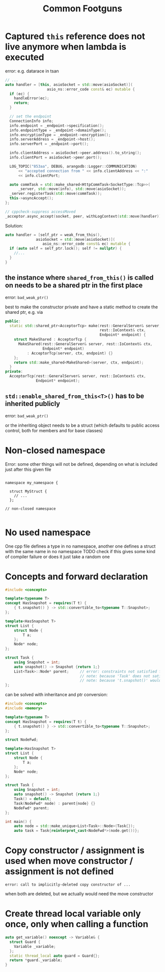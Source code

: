 #+TITLE:Common Footguns

* Captured =this= reference does not live anymore when lambda is executed
error: e.g. datarace in tsan 
#+begin_src cpp
  // ...
  auto handler = [this, asioSocket = std::move(asioSocket)](
                     asio_ns::error_code const& ec) mutable {
    if (ec) {
      handleError(ec);
      return;
    }

    // set the endpoint
    ConnectionInfo info;
    info.endpoint = _endpoint->specification();
    info.endpointType = _endpoint->domainType();
    info.encryptionType = _endpoint->encryption();
    info.serverAddress = _endpoint->host();
    info.serverPort = _endpoint->port();

    info.clientAddress = asioSocket->peer.address().to_string();
    info.clientPort = asioSocket->peer.port();

    LOG_TOPIC("853aa", DEBUG, arangodb::Logger::COMMUNICATION)
        << "accepted connection from " << info.clientAddress << ":"
        << info.clientPort;

    auto commTask = std::make_shared<HttpCommTask<SocketType::Tcp>>(
        _server, std::move(info), std::move(asioSocket));
    _server.registerTask(std::move(commTask));
    this->asyncAccept();
  };

  // cppcheck-suppress accessMoved
  _acceptor.async_accept(socket, peer, withLogContext(std::move(handler)));
#+end_src

Solution:
#+begin_src cpp
  auto handler = [self_ptr = weak_from_this(),
                asioSocket = std::move(asioSocket)](
                   asio_ns::error_code const& ec) mutable {
    if (auto self = self_ptr.lock(); self != nullptr) {
      //...
    }
  }
#+end_src

** the instance where =shared_from_this()= is called on needs to be a shared ptr in the first place
error: =bad_weak_ptr()=

best to make the constructor private and have a static method to create the shared ptr, e.g. via
#+begin_src cpp
  public:
    static std::shared_ptr<AcceptorTcp> make(rest::GeneralServer& server,
                                             rest::IoContext& ctx,
                                             Endpoint* endpoint) {
      struct MakeShared : AcceptorTcp {
        MakeShared(rest::GeneralServer& server, rest::IoContext& ctx,
                   Endpoint* endpoint)
            : AcceptorTcp(server, ctx, endpoint) {}
      };
      return std::make_shared<MakeShared>(server, ctx, endpoint);
    }
  private:
    AcceptorTcp(rest::GeneralServer& server, rest::IoContext& ctx,
                Endpoint* endpoint);
#+end_src

** =std::enable_shared_from_this<T>()= has to be inherited publicly
error: =bad_weak_ptr()=

or the inheriting object needs to be a struct (which defaults to public access control, both for members and for base classes)

* Non-closed namespace

Error: some other things will not be defined, depending on what is included just after this given file 

#+begin_src cpp bla.h

  namespace my_namespace {

    struct MyStruct {
      // ...
    };

  // non-closed namespace

#+end_src

* No used namespace

One cpp file defines a type in no namespace, another one defines a struct with the same name in no namespace
TODO check if this gives some kind of compiler failure or does it just take a random one

* Concepts and forward declaration

#+begin_src cpp
  #include <concepts>

  template<typename T>
  concept HasSnapshot = requires(T t) {
      { t.snapshot() } -> std::convertible_to<typename T::Snapshot>;
  };

  template<HasSnapshot T>
  struct List {
      struct Node {
          T a;
      };
      Node* node;
  };

  struct Task {
      using Snapshot = int;
      auto snapshot() -> Snapshot {return 1;}
      List<Task>::Node* parent;     // error: constraints not satisfied for class template 'List' [with T = Task]
                                    // note: because 'Task' does not satisfy 'HasSnapshot'
                                    // note: because 't.snapshot()' would be invalid: member access into incomplete type 'Task'
  }; 
#+end_src

can be solved with inheritance and ptr conversion:
#+begin_src cpp
  #include <concepts>
  #include <memory>

  template<typename T>
  concept HasSnapshot = requires(T t) {
      { t.snapshot() } -> std::convertible_to<typename T::Snapshot>;
  };

  struct NodeFwd;

  template<HasSnapshot T>
  struct List {
      struct Node {
          T a;
      };
      Node* node;
  };

  struct Task {
      using Snapshot = int;
      auto snapshot() -> Snapshot {return 1;}
      Task() = default;
      Task(NodeFwd* node) : parent{node} {}
      NodeFwd* parent;
  };

  int main() {
      auto node = std::make_unique<List<Task>::Node>(Task{});
      auto task = Task{reinterpret_cast<NodeFwd*>(node.get())};
#+end_src

* Copy constructor / assignment is used when move constructor / assignment is not defined
#+begin_src shell
  error: call to implicitly-deleted copy constructor of ...
#+end_src
when both are deleted, but we actually would need the move constructor

* Create thread local variable only once, only when calling a function
#+begin_src cpp
  auto get_variable() noexcept -> Variable& {
    struct Guard {
      Variable _variable;
    };
    static thread_local auto guard = Guard{};
    return *guard._variable;
  }

#+end_src

